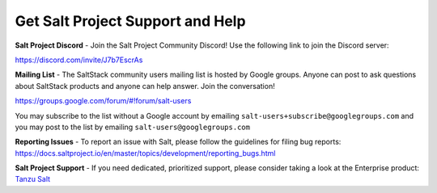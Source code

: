 Get Salt Project Support and Help
=================================

**Salt Project Discord** - Join the Salt Project Community Discord!
Use the following link to join the Discord server:

`<https://discord.com/invite/J7b7EscrAs>`_

**Mailing List** - The SaltStack community users mailing list is hosted by
Google groups. Anyone can post to ask questions about SaltStack products and
anyone can help answer. Join the conversation!

`<https://groups.google.com/forum/#!forum/salt-users>`_

You may subscribe to the list without a Google account by emailing
``salt-users+subscribe@googlegroups.com`` and you may post to the list by emailing
``salt-users@googlegroups.com``

**Reporting Issues** - To report an issue with Salt, please follow the
guidelines for filing bug reports:
`<https://docs.saltproject.io/en/master/topics/development/reporting_bugs.html>`_

**Salt Project Support** - If you need dedicated, prioritized support, please
consider taking a look at the Enterprise product:
`Tanzu Salt <https://www.vmware.com/products/app-platform/tanzu-salt>`__
